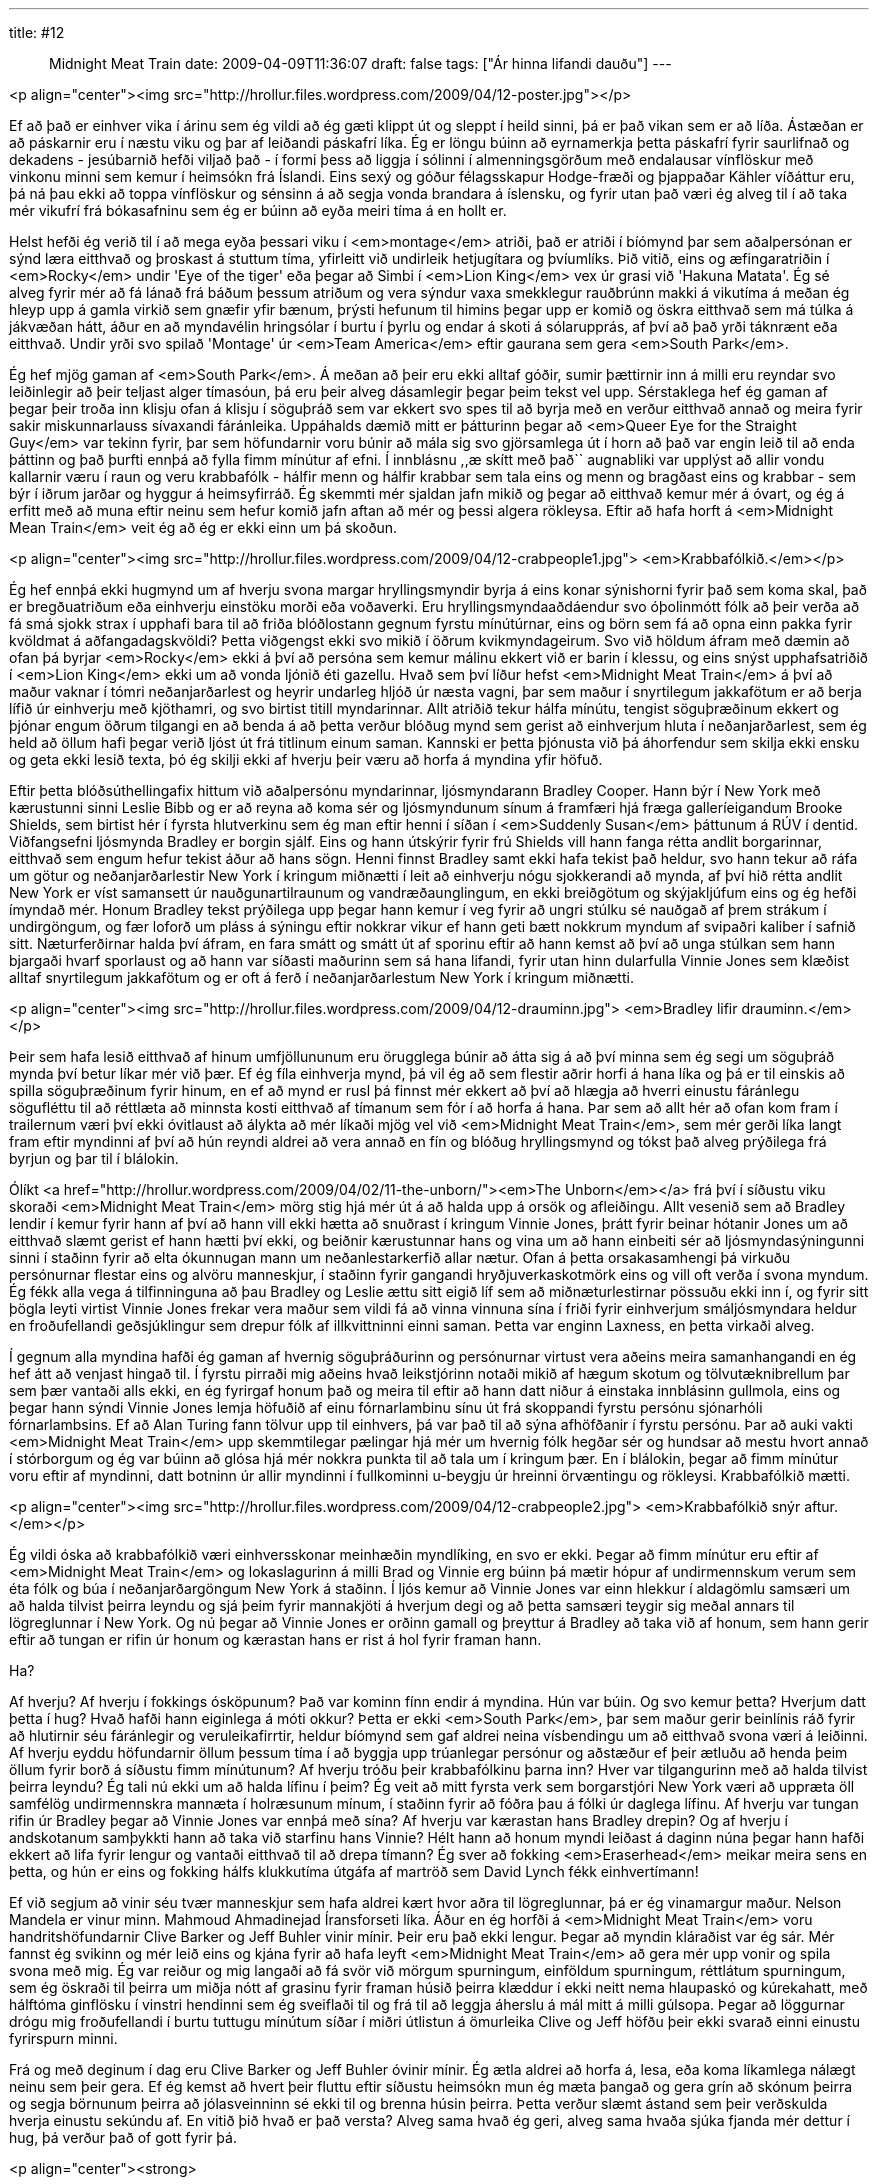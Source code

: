 ---
title: #12 :: Midnight Meat Train
date: 2009-04-09T11:36:07
draft: false
tags: ["Ár hinna lifandi dauðu"]
---

<p align="center"><img src="http://hrollur.files.wordpress.com/2009/04/12-poster.jpg"></p>

Ef að það er einhver vika í árinu sem ég vildi að ég gæti klippt út og sleppt í heild sinni, þá er það vikan sem er að líða. Ástæðan er að páskarnir eru í næstu viku og þar af leiðandi páskafrí líka. Ég er löngu búinn að eyrnamerkja þetta páskafrí fyrir saurlifnað og dekadens - jesúbarnið hefði viljað það - í formi þess að liggja í sólinni í almenningsgörðum með endalausar vínflöskur með vinkonu minni sem kemur í heimsókn frá Íslandi. Eins sexý og góður félagsskapur Hodge-fræði og þjappaðar Kähler víðáttur eru, þá ná þau ekki að toppa vínflöskur og sénsinn á að segja vonda brandara á íslensku, og fyrir utan það væri ég alveg til í að taka mér vikufrí frá bókasafninu sem ég er búinn að eyða meiri tíma á en hollt er.

Helst hefði ég verið til í að mega eyða þessari viku í <em>montage</em> atriði, það er atriði í bíómynd þar sem aðalpersónan er sýnd læra eitthvað og þroskast á stuttum tíma, yfirleitt við undirleik hetjugítara og þvíumlíks. Þið vitið, eins og æfingaratriðin í <em>Rocky</em> undir 'Eye of the tiger' eða þegar að Simbi í <em>Lion King</em> vex úr grasi við 'Hakuna Matata'. Ég sé alveg fyrir mér að fá lánað frá báðum þessum atriðum og vera sýndur vaxa smekklegur rauðbrúnn makki á vikutíma á meðan ég hleyp upp á gamla virkið sem gnæfir yfir bænum, þrýsti hefunum til himins þegar upp er komið og öskra eitthvað sem má túlka á jákvæðan hátt, áður en að myndavélin hringsólar í burtu í þyrlu og endar á skoti á sólarupprás, af því að það yrði táknrænt eða eitthvað. Undir yrði svo spilað 'Montage' úr <em>Team America</em> eftir gaurana sem gera <em>South Park</em>.

Ég hef mjög gaman af <em>South Park</em>. Á meðan að þeir eru ekki alltaf góðir, sumir þættirnir inn á milli eru reyndar svo leiðinlegir að þeir teljast alger tímasóun, þá eru þeir alveg dásamlegir þegar þeim tekst vel upp. Sérstaklega hef ég gaman af þegar þeir troða inn klisju ofan á klisju í söguþráð sem var ekkert svo spes til að byrja með en verður eitthvað annað og meira fyrir sakir miskunnarlauss sívaxandi fáránleika. Uppáhalds dæmið mitt er þátturinn þegar að <em>Queer Eye for the Straight Guy</em> var tekinn fyrir, þar sem höfundarnir voru búnir að mála sig svo gjörsamlega út í horn að það var engin leið til að enda þáttinn og það þurfti ennþá að fylla fimm mínútur af efni. Í innblásnu ,,æ skítt með það`` augnabliki var upplýst að allir vondu kallarnir væru í raun og veru krabbafólk - hálfir menn og hálfir krabbar sem tala eins og menn og bragðast eins og krabbar - sem býr í iðrum jarðar og hyggur á heimsyfirráð. Ég skemmti mér sjaldan jafn mikið og þegar að eitthvað kemur mér á óvart, og ég á erfitt með að muna eftir neinu sem hefur komið jafn aftan að mér og þessi algera rökleysa. Eftir að hafa horft á <em>Midnight Mean Train</em> veit ég að ég er ekki einn um þá skoðun.

<p align="center"><img src="http://hrollur.files.wordpress.com/2009/04/12-crabpeople1.jpg">
<em>Krabbafólkið.</em></p>

Ég hef ennþá ekki hugmynd um af hverju svona margar hryllingsmyndir byrja á eins konar sýnishorni fyrir það sem koma skal, það er bregðuatriðum eða einhverju einstöku morði eða voðaverki. Eru hryllingsmyndaaðdáendur svo óþolinmótt fólk að þeir verða að fá smá sjokk strax í upphafi bara til að friða blóðlostann gegnum fyrstu mínútúrnar, eins og börn sem fá að opna einn pakka fyrir kvöldmat á aðfangadagskvöldi? Þetta viðgengst ekki svo mikið í öðrum kvikmyndageirum. Svo við höldum áfram með dæmin að ofan þá byrjar <em>Rocky</em> ekki á því að persóna sem kemur málinu ekkert við er barin í klessu, og eins snýst upphafsatriðið í <em>Lion King</em> ekki um að vonda ljónið éti gazellu. Hvað sem því líður hefst <em>Midnight Meat Train</em> á því að maður vaknar í tómri neðanjarðarlest og heyrir undarleg hljóð úr næsta vagni, þar sem maður í snyrtilegum jakkafötum er að berja lífið úr einhverju með kjöthamri, og svo birtist titill myndarinnar. Allt atriðið tekur hálfa mínútu, tengist söguþræðinum ekkert og þjónar engum öðrum tilgangi en að benda á að þetta verður blóðug mynd sem gerist að einhverjum hluta í neðanjarðarlest, sem ég held að öllum hafi þegar verið ljóst út frá titlinum einum saman. Kannski er þetta þjónusta við þá áhorfendur sem skilja ekki ensku og geta ekki lesið texta, þó ég skilji ekki af hverju þeir væru að horfa á myndina yfir höfuð.

Eftir þetta blóðsúthellingafix hittum við aðalpersónu myndarinnar, ljósmyndarann Bradley Cooper. Hann býr í New York með kærustunni sinni Leslie Bibb og er að reyna að koma sér og ljósmyndunum sínum á framfæri hjá fræga galleríeigandum Brooke Shields, sem birtist hér í fyrsta hlutverkinu sem ég man eftir henni í síðan í <em>Suddenly Susan</em> þáttunum á RÚV í dentid. Viðfangsefni ljósmynda Bradley er borgin sjálf. Eins og hann útskýrir fyrir frú Shields vill hann fanga rétta andlit borgarinnar, eitthvað sem engum hefur tekist áður að hans sögn. Henni finnst Bradley samt ekki hafa tekist það heldur, svo hann tekur að ráfa um götur og neðanjarðarlestir New York í kringum miðnætti í leit að einhverju nógu sjokkerandi að mynda, af því hið rétta andlit New York er víst samansett úr nauðgunartilraunum og vandræðaunglingum, en ekki breiðgötum og skýjakljúfum eins og ég hefði ímyndað mér. Honum Bradley tekst prýðilega upp þegar hann kemur í veg fyrir að ungri stúlku sé nauðgað af þrem strákum í undirgöngum, og fær loforð um pláss á sýningu eftir nokkrar vikur ef hann geti bætt nokkrum myndum af svipaðri kaliber í safnið sitt. Næturferðirnar halda því áfram, en fara smátt og smátt út af sporinu eftir að hann kemst að því að unga stúlkan sem hann bjargaði hvarf sporlaust og að hann var síðasti maðurinn sem sá hana lifandi, fyrir utan hinn dularfulla Vinnie Jones sem klæðist alltaf snyrtilegum jakkafötum og er oft á ferð í neðanjarðarlestum New York í kringum miðnætti.

<p align="center"><img src="http://hrollur.files.wordpress.com/2009/04/12-drauminn.jpg">
<em>Bradley lifir drauminn.</em></p>

Þeir sem hafa lesið eitthvað af hinum umfjöllununum eru örugglega búnir að átta sig á að því minna sem ég segi um söguþráð mynda því betur líkar mér við þær. Ef ég fíla einhverja mynd, þá vil ég að sem flestir aðrir horfi á hana líka og þá er til einskis að spilla söguþræðinum fyrir hinum, en ef að mynd er rusl þá finnst mér ekkert að því að hlægja að hverri einustu fáránlegu sögufléttu til að réttlæta að minnsta kosti eitthvað af tímanum sem fór í að horfa á hana. Þar sem að allt hér að ofan kom fram í trailernum væri því ekki óvitlaust að álykta að mér líkaði mjög vel við <em>Midnight Meat Train</em>, sem mér gerði líka langt fram eftir myndinni af því að hún reyndi aldrei að vera annað en fín og blóðug hryllingsmynd og tókst það alveg prýðilega frá byrjun og þar til í blálokin.

Ólíkt <a href="http://hrollur.wordpress.com/2009/04/02/11-the-unborn/"><em>The Unborn</em></a> frá því í síðustu viku skoraði <em>Midnight Meat Train</em> mörg stig hjá mér út á að halda upp á orsök og afleiðingu. Allt vesenið sem að Bradley lendir í kemur fyrir hann af því að hann vill ekki hætta að snuðrast í kringum Vinnie Jones, þrátt fyrir beinar hótanir Jones um að eitthvað slæmt gerist ef hann hætti því ekki, og beiðnir kærustunnar hans og vina um að hann einbeiti sér að ljósmyndasýningunni sinni í staðinn fyrir að elta ókunnugan mann um neðanlestarkerfið allar nætur. Ofan á þetta orsakasamhengi þá virkuðu persónurnar flestar eins og alvöru manneskjur, í staðinn fyrir gangandi hryðjuverkaskotmörk eins og vill oft verða í svona myndum. Ég fékk alla vega á tilfinninguna að þau Bradley og Leslie ættu sitt eigið líf sem að miðnæturlestirnar pössuðu ekki inn í, og fyrir sitt þögla leyti virtist Vinnie Jones frekar vera maður sem vildi fá að vinna vinnuna sína í friði fyrir einhverjum smáljósmyndara heldur en froðufellandi geðsjúklingur sem drepur fólk af illkvittninni einni saman. Þetta var enginn Laxness, en þetta virkaði alveg.

Í gegnum alla myndina hafði ég gaman af hvernig söguþráðurinn og persónurnar virtust vera aðeins meira samanhangandi en ég hef átt að venjast hingað til. Í fyrstu pirraði mig aðeins hvað leikstjórinn notaði mikið af hægum skotum og tölvutæknibrellum þar sem þær vantaði alls ekki, en ég fyrirgaf honum það og meira til eftir að hann datt niður á einstaka innblásinn gullmola, eins og þegar hann sýndi Vinnie Jones lemja höfuðið af einu fórnarlambinu sínu út frá skoppandi fyrstu persónu sjónarhóli fórnarlambsins. Ef að Alan Turing fann tölvur upp til einhvers, þá var það til að sýna afhöfðanir í fyrstu persónu. Þar að auki vakti <em>Midnight Meat Train</em> upp skemmtilegar pælingar hjá mér um hvernig fólk hegðar sér og hundsar að mestu hvort annað í stórborgum og ég var búinn að glósa hjá mér nokkra punkta til að tala um í kringum þær. En í blálokin, þegar að fimm mínútur voru eftir af myndinni, datt botninn úr allir myndinni í fullkominni u-beygju úr hreinni örvæntingu og rökleysi. Krabbafólkið mætti.

<p align="center"><img src="http://hrollur.files.wordpress.com/2009/04/12-crabpeople2.jpg">
<em>Krabbafólkið snýr aftur.</em></p>

Ég vildi óska að krabbafólkið væri einhversskonar meinhæðin myndlíking, en svo er ekki. Þegar að fimm mínútur eru eftir af <em>Midnight Meat Train</em> og lokaslagurinn á milli Brad og Vinnie erg búinn þá mætir hópur af undirmennskum verum sem éta fólk og búa í neðanjarðargöngum New York á staðinn. Í ljós kemur að Vinnie Jones var einn hlekkur í aldagömlu samsæri um að halda tilvist þeirra leyndu og sjá þeim fyrir mannakjöti á hverjum degi og að þetta samsæri teygir sig meðal annars til lögreglunnar í New York. Og nú þegar að Vinnie Jones er orðinn gamall og þreyttur á Bradley að taka við af honum, sem hann gerir eftir að tungan er rifin úr honum og kærastan hans er rist á hol fyrir framan hann.

Ha?

Af hverju? Af hverju í fokkings ósköpunum? Það var kominn fínn endir á myndina. Hún var búin. Og svo kemur þetta? Hverjum datt þetta í hug? Hvað hafði hann eiginlega á móti okkur? Þetta er ekki <em>South Park</em>, þar sem maður gerir beinlínis ráð fyrir að hlutirnir séu fáránlegir og veruleikafirrtir, heldur bíómynd sem gaf aldrei neina vísbendingu um að eitthvað svona væri á leiðinni. Af hverju eyddu höfundarnir öllum þessum tíma í að byggja upp trúanlegar persónur og aðstæður ef þeir ætluðu að henda þeim öllum fyrir borð á síðustu fimm mínútunum? Af hverju tróðu þeir krabbafólkinu þarna inn? Hver var tilgangurinn með að halda tilvist þeirra leyndu? Ég tali nú ekki um að halda lífinu í þeim? Ég veit að mitt fyrsta verk sem borgarstjóri New York væri að uppræta öll samfélög undirmennskra mannæta í holræsunum mínum, í staðinn fyrir að fóðra þau á fólki úr daglega lífinu. Af hverju var tungan rifin úr Bradley þegar að Vinnie Jones var ennþá með sína? Af hverju var kærastan hans Bradley drepin? Og af hverju í andskotanum samþykkti hann að taka við starfinu hans Vinnie? Hélt hann að honum myndi leiðast á daginn núna þegar hann hafði ekkert að lifa fyrir lengur og vantaði eitthvað til að drepa tímann? Ég sver að fokking <em>Eraserhead</em> meikar meira sens en þetta, og hún er eins og fokking hálfs klukkutíma útgáfa af martröð sem David Lynch fékk einhvertímann!

Ef við segjum að vinir séu tvær manneskjur sem hafa aldrei kært hvor aðra til lögreglunnar, þá er ég vinamargur maður. Nelson Mandela er vinur minn. Mahmoud Ahmadinejad Íransforseti líka. Áður en ég horfði á <em>Midnight Meat Train</em> voru handritshöfundarnir Clive Barker og Jeff Buhler vinir mínir. Þeir eru það ekki lengur. Þegar að myndin kláraðist var ég sár. Mér fannst ég svikinn og mér leið eins og kjána fyrir að hafa leyft <em>Midnight Meat Train</em> að gera mér upp vonir og spila svona með mig. Ég var reiður og mig langaði að fá svör við mörgum spurningum, einföldum spurningum, réttlátum spurningum, sem ég öskraði til þeirra um miðja nótt af grasinu fyrir framan húsið þeirra klæddur í ekki neitt nema hlaupaskó og kúrekahatt, með hálftóma ginflösku í vinstri hendinni sem ég sveiflaði til og frá til að leggja áherslu á mál mitt á milli gúlsopa. Þegar að löggurnar drógu mig froðufellandi í burtu tuttugu mínútum síðar í miðri útlistun á ömurleika Clive og Jeff höfðu þeir ekki svarað einni einustu fyrirspurn minni.

Frá og með deginum í dag eru Clive Barker og Jeff Buhler óvinir mínir. Ég ætla aldrei að horfa á, lesa, eða koma líkamlega nálægt neinu sem þeir gera. Ef ég kemst að hvert þeir fluttu eftir síðustu heimsókn mun ég mæta þangað og gera grín að skónum þeirra og segja börnunum þeirra að jólasveinninn sé ekki til og brenna húsin þeirra. Þetta verður slæmt ástand sem þeir verðskulda hverja einustu sekúndu af. En vitið þið hvað er það versta? Alveg sama hvað ég geri, alveg sama hvaða sjúka fjanda mér dettur í hug, þá verður það of gott fyrir þá.

<p align="center"><strong>:: Í NÆSTU VIKU ::</strong></p>

Píparinn Jack Brooks tekst á við djöfla í <a href="http://en.wikipedia.org/wiki/Jack_Brooks:_Monster_Slayer"><em>Jack Brooks: Monster Slayer</em></a>, sem virðist ætla að taka sjálfa sig hæfilega alvarlega.

<p align="center">[youtube=http://www.youtube.com/watch?v=ejwdhipRQJU&amp;hl=fr&amp;fs=1]</p>